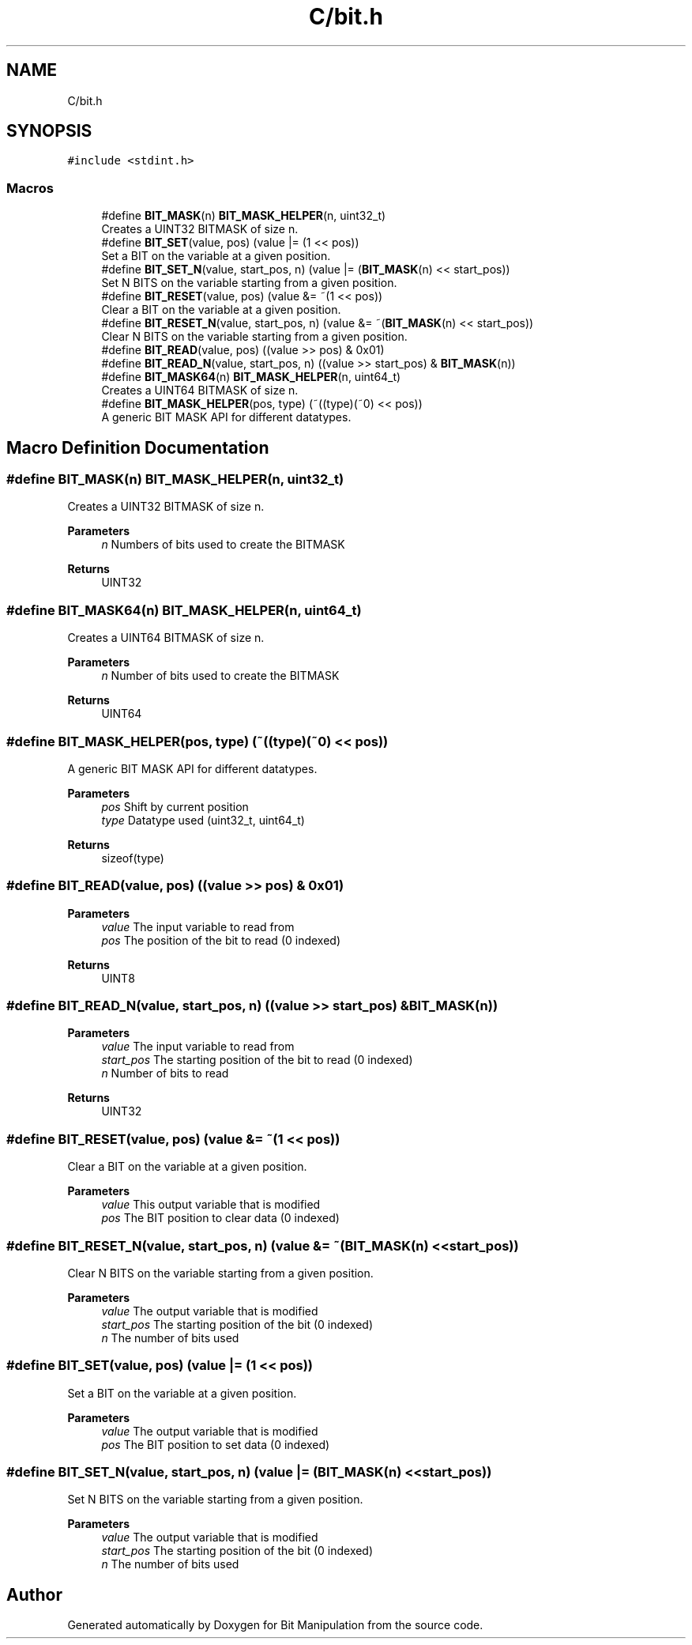 .TH "C/bit.h" 3 "Sat Aug 8 2020" "Bit Manipulation" \" -*- nroff -*-
.ad l
.nh
.SH NAME
C/bit.h
.SH SYNOPSIS
.br
.PP
\fC#include <stdint\&.h>\fP
.br

.SS "Macros"

.in +1c
.ti -1c
.RI "#define \fBBIT_MASK\fP(n)   \fBBIT_MASK_HELPER\fP(n, uint32_t)"
.br
.RI "Creates a UINT32 BITMASK of size n\&. "
.ti -1c
.RI "#define \fBBIT_SET\fP(value,  pos)   (value |= (1 << pos))"
.br
.RI "Set a BIT on the variable at a given position\&. "
.ti -1c
.RI "#define \fBBIT_SET_N\fP(value,  start_pos,  n)   (value |= (\fBBIT_MASK\fP(n) << start_pos))"
.br
.RI "Set N BITS on the variable starting from a given position\&. "
.ti -1c
.RI "#define \fBBIT_RESET\fP(value,  pos)   (value &= ~(1 << pos))"
.br
.RI "Clear a BIT on the variable at a given position\&. "
.ti -1c
.RI "#define \fBBIT_RESET_N\fP(value,  start_pos,  n)   (value &= ~(\fBBIT_MASK\fP(n) << start_pos))"
.br
.RI "Clear N BITS on the variable starting from a given position\&. "
.ti -1c
.RI "#define \fBBIT_READ\fP(value,  pos)   ((value >> pos) & 0x01)"
.br
.ti -1c
.RI "#define \fBBIT_READ_N\fP(value,  start_pos,  n)   ((value >> start_pos) & \fBBIT_MASK\fP(n))"
.br
.ti -1c
.RI "#define \fBBIT_MASK64\fP(n)   \fBBIT_MASK_HELPER\fP(n, uint64_t)"
.br
.RI "Creates a UINT64 BITMASK of size n\&. "
.ti -1c
.RI "#define \fBBIT_MASK_HELPER\fP(pos,  type)   (~((type)(~0) << pos))"
.br
.RI "A generic BIT MASK API for different datatypes\&. "
.in -1c
.SH "Macro Definition Documentation"
.PP 
.SS "#define BIT_MASK(n)   \fBBIT_MASK_HELPER\fP(n, uint32_t)"

.PP
Creates a UINT32 BITMASK of size n\&. 
.PP
\fBParameters\fP
.RS 4
\fIn\fP Numbers of bits used to create the BITMASK 
.RE
.PP
\fBReturns\fP
.RS 4
UINT32 
.RE
.PP

.SS "#define BIT_MASK64(n)   \fBBIT_MASK_HELPER\fP(n, uint64_t)"

.PP
Creates a UINT64 BITMASK of size n\&. 
.PP
\fBParameters\fP
.RS 4
\fIn\fP Number of bits used to create the BITMASK 
.RE
.PP
\fBReturns\fP
.RS 4
UINT64 
.RE
.PP

.SS "#define BIT_MASK_HELPER(pos, type)   (~((type)(~0) << pos))"

.PP
A generic BIT MASK API for different datatypes\&. 
.PP
\fBParameters\fP
.RS 4
\fIpos\fP Shift by current position 
.br
\fItype\fP Datatype used (uint32_t, uint64_t) 
.RE
.PP
\fBReturns\fP
.RS 4
sizeof(type) 
.RE
.PP

.SS "#define BIT_READ(value, pos)   ((value >> pos) & 0x01)"

.PP
\fBParameters\fP
.RS 4
\fIvalue\fP The input variable to read from 
.br
\fIpos\fP The position of the bit to read (0 indexed) 
.RE
.PP
\fBReturns\fP
.RS 4
UINT8 
.RE
.PP

.SS "#define BIT_READ_N(value, start_pos, n)   ((value >> start_pos) & \fBBIT_MASK\fP(n))"

.PP
\fBParameters\fP
.RS 4
\fIvalue\fP The input variable to read from 
.br
\fIstart_pos\fP The starting position of the bit to read (0 indexed) 
.br
\fIn\fP Number of bits to read 
.RE
.PP
\fBReturns\fP
.RS 4
UINT32 
.RE
.PP

.SS "#define BIT_RESET(value, pos)   (value &= ~(1 << pos))"

.PP
Clear a BIT on the variable at a given position\&. 
.PP
\fBParameters\fP
.RS 4
\fIvalue\fP This output variable that is modified 
.br
\fIpos\fP The BIT position to clear data (0 indexed) 
.RE
.PP

.SS "#define BIT_RESET_N(value, start_pos, n)   (value &= ~(\fBBIT_MASK\fP(n) << start_pos))"

.PP
Clear N BITS on the variable starting from a given position\&. 
.PP
\fBParameters\fP
.RS 4
\fIvalue\fP The output variable that is modified 
.br
\fIstart_pos\fP The starting position of the bit (0 indexed) 
.br
\fIn\fP The number of bits used 
.RE
.PP

.SS "#define BIT_SET(value, pos)   (value |= (1 << pos))"

.PP
Set a BIT on the variable at a given position\&. 
.PP
\fBParameters\fP
.RS 4
\fIvalue\fP The output variable that is modified 
.br
\fIpos\fP The BIT position to set data (0 indexed) 
.RE
.PP

.SS "#define BIT_SET_N(value, start_pos, n)   (value |= (\fBBIT_MASK\fP(n) << start_pos))"

.PP
Set N BITS on the variable starting from a given position\&. 
.PP
\fBParameters\fP
.RS 4
\fIvalue\fP The output variable that is modified 
.br
\fIstart_pos\fP The starting position of the bit (0 indexed) 
.br
\fIn\fP The number of bits used 
.RE
.PP

.SH "Author"
.PP 
Generated automatically by Doxygen for Bit Manipulation from the source code\&.
